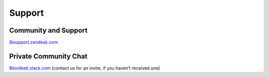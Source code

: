 Support
=======

Community and Support
---------------------

`8isupport.zendesk.com <8isupport.zendesk.com>`_

Private Community Chat
----------------------

`8itoolbelt.slack.com <8itoolbelt.slack.com>`_ (contact us for an invite, if you haven’t received one)